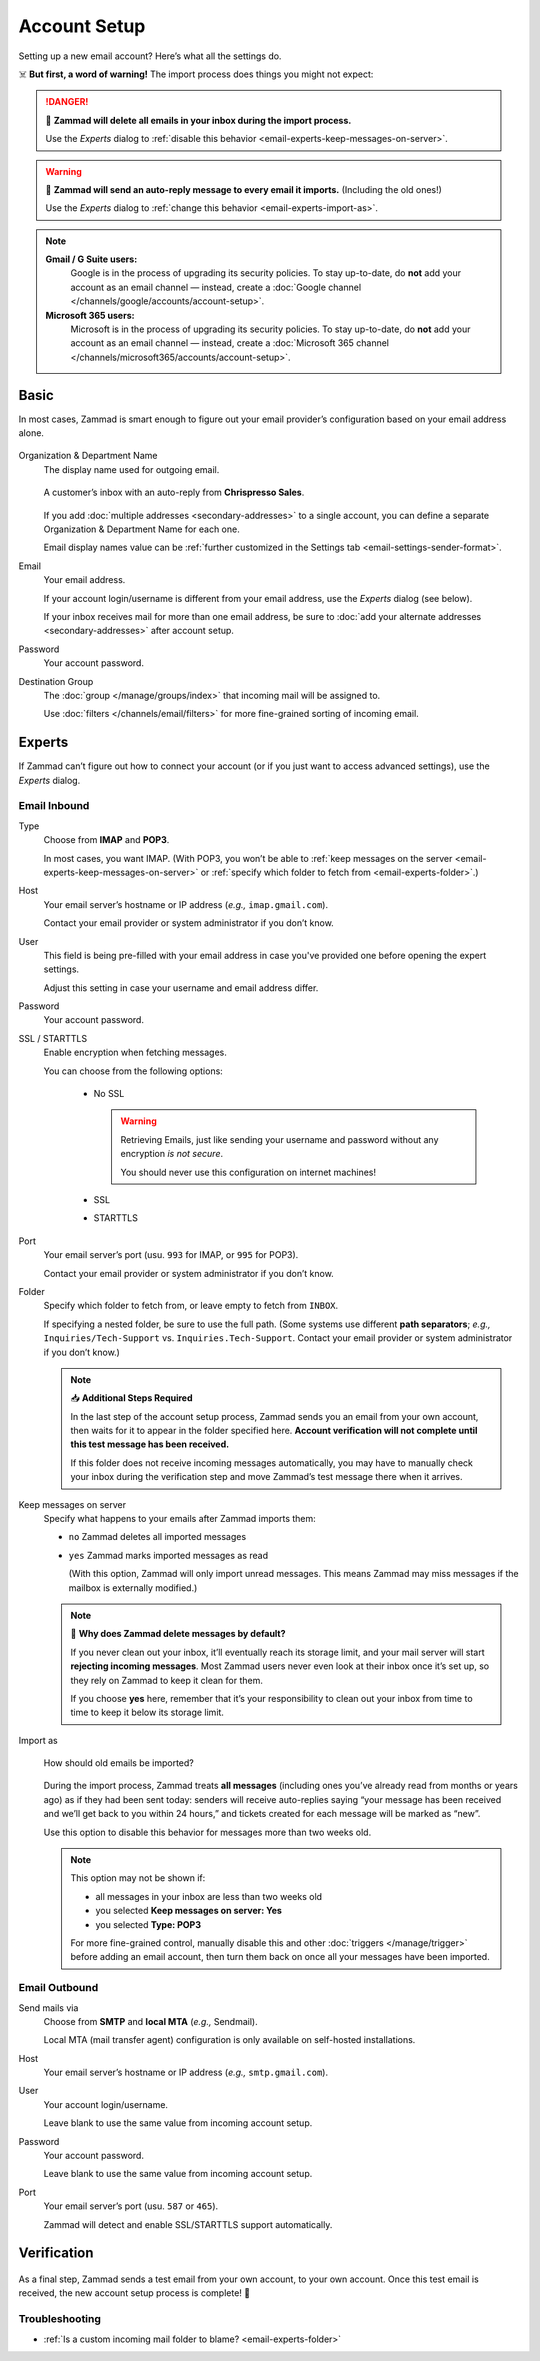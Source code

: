 Account Setup
=============

Setting up a new email account? Here’s what all the settings do.

☠️ **But first, a word of warning!**
The import process does things you might not expect:

.. danger:: 🚯 **Zammad will delete all emails in your inbox
   during the import process.**

   Use the *Experts* dialog to
   :ref:`disable this behavior <email-experts-keep-messages-on-server>`.

   .. _email-experts-import-as-warning:

.. warning::

   📮 **Zammad will send an auto-reply message to every email it imports.**
   (Including the old ones!)

   Use the *Experts* dialog to
   :ref:`change this behavior <email-experts-import-as>`.

.. note::

   **Gmail / G Suite users:**
      Google is in the process of upgrading its security policies.
      To stay up-to-date, do **not** add your account as an email
      channel — instead, create a
      :doc:`Google channel </channels/google/accounts/account-setup>`.

   **Microsoft 365 users:**
      Microsoft is in the process of upgrading its security policies.
      To stay up-to-date, do **not** add your account as an email
      channel — instead, create a
      :doc:`Microsoft 365 channel </channels/microsoft365/accounts/account-setup>`.

Basic
-----

In most cases, Zammad is smart enough
to figure out your email provider’s configuration
based on your email address alone.

.. figure:: /images/channels/email/accounts-new-success.gif
   :alt: Enter your email address and password, and Zammad will figure out the
         rest.
   :scale: 50%
   :align: center

Organization & Department Name
   The display name used for outgoing email.

   .. figure:: /images/channels/email/account-setup-org-dept-name.png
      :alt: Screenshot of customer inbox with email from "Chrispresso Sales"
      :scale: 40%
      :align: center

      A customer’s inbox with an auto-reply from **Chrispresso Sales**.

   If you add :doc:`multiple addresses <secondary-addresses>` to a single
   account, you can define a separate Organization & Department Name for each
   one.

   Email display names value can be
   :ref:`further customized in the Settings tab <email-settings-sender-format>`.

Email
   Your email address.

   If your account login/username is different from your email address,
   use the *Experts* dialog (see below).

   If your inbox receives mail for more than one email address,
   be sure to :doc:`add your alternate addresses <secondary-addresses>`
   after account setup.

Password
   Your account password.

Destination Group
   The :doc:`group </manage/groups/index>` that incoming mail will be assigned
   to.

   Use :doc:`filters </channels/email/filters>` for more fine-grained sorting
   of incoming email.

.. _email-new-account-experts:

Experts
-------

If Zammad can’t figure out how to connect your account
(or if you just want to access advanced settings),
use the *Experts* dialog.

.. figure:: /images/channels/email/accounts-new-failure.gif
   :alt: When auto-detection fails, you will be presented with the "Experts"
         account setup dialog.
   :scale: 50%
   :align: center

Email Inbound
^^^^^^^^^^^^^

Type
   Choose from **IMAP** and **POP3**.

   In most cases, you want IMAP.
   (With POP3, you won’t be able to
   :ref:`keep messages on the server <email-experts-keep-messages-on-server>`
   or :ref:`specify which folder to fetch from <email-experts-folder>`.)

Host
   Your email server’s hostname or IP address (*e.g.,* ``imap.gmail.com``).

   Contact your email provider or system administrator if you don’t know.

User
   This field is being pre-filled with your email address in case you've
   provided one before opening the expert settings.

   Adjust this setting in case your username and email address differ.

Password
   Your account password.

SSL / STARTTLS
   Enable encryption when fetching messages.

   You can choose from the following options:

      * No SSL

        .. warning::

           Retrieving Emails, just like sending your
           username and password without any encryption *is not secure*.

           You should never use this configuration on internet machines!

      * SSL
      * STARTTLS

Port
   Your email server’s port (usu. ``993`` for IMAP, or ``995`` for POP3).

   Contact your email provider or system administrator if you don’t know.

   .. _email-experts-folder:

Folder
   Specify which folder to fetch from, or leave empty to fetch from ``INBOX``.

   If specifying a nested folder, be sure to use the full path.
   (Some systems use different **path separators**;
   *e.g.,* ``Inquiries/Tech-Support`` vs. ``Inquiries.Tech-Support``.
   Contact your email provider or system administrator if you don’t know.)

   .. note:: 📥 **Additional Steps Required**

      In the last step of the account setup process,
      Zammad sends you an email from your own account,
      then waits for it to appear in the folder specified here.
      **Account verification will not complete until
      this test message has been received.**

      If this folder does not receive incoming messages automatically,
      you may have to manually check your inbox during the verification step
      and move Zammad’s test message there when it arrives.

   .. _email-experts-keep-messages-on-server:

Keep messages on server
   Specify what happens to your emails after Zammad imports them:

   * ``no`` Zammad deletes all imported messages

   * ``yes`` Zammad marks imported messages as read

     (With this option, Zammad will only import unread messages.
     This means Zammad may miss messages if the mailbox is externally modified.)

   .. note:: 🤔 **Why does Zammad delete messages by default?**

      If you never clean out your inbox,
      it’ll eventually reach its storage limit,
      and your mail server will start **rejecting incoming messages**.
      Most Zammad users never even look at their inbox once it’s set up,
      so they rely on Zammad to keep it clean for them.

      If you choose **yes** here, remember that it’s your responsibility
      to clean out your inbox from time to time
      to keep it below its storage limit.

   .. _email-experts-import-as:

Import as
   .. figure:: /images/channels/email/account-setup-archive-import.png
      :alt: “Import as” option in email account setup dialog
      :align: center
      :width: 40%

      How should old emails be imported?

   During the import process, Zammad treats **all messages**
   (including ones you’ve already read from months or years ago)
   as if they had been sent today:
   senders will receive auto-replies saying
   “your message has been received and we’ll get back to you within 24 hours,”
   and tickets created for each message will be marked as “new”.

   Use this option to disable this behavior for messages more than two weeks
   old.

   .. note:: This option may not be shown if:

      * all messages in your inbox are less than two weeks old
      * you selected **Keep messages on server: Yes**
      * you selected **Type: POP3**

      For more fine-grained control,
      manually disable this and other :doc:`triggers </manage/trigger>`
      before adding an email account,
      then turn them back on once all your messages have been imported.

Email Outbound
^^^^^^^^^^^^^^

Send mails via
   Choose from **SMTP** and **local MTA** (*e.g.,* Sendmail).

   Local MTA (mail transfer agent) configuration
   is only available on self-hosted installations.

Host
   Your email server’s hostname or IP address (*e.g.,* ``smtp.gmail.com``).

User
   Your account login/username.

   Leave blank to use the same value from incoming account setup.

Password
   Your account password.

   Leave blank to use the same value from incoming account setup.

Port
   Your email server’s port (usu. ``587`` or ``465``).

   Zammad will detect and enable SSL/STARTTLS support automatically.

Verification
------------

.. figure:: /images/channels/email/adding-email-account_verification-send-and-receive.gif
   :alt: Email account verification step
   :align: center

As a final step, Zammad sends a test email
from your own account, to your own account.
Once this test email is received, the new account setup process is complete! 🎉

Troubleshooting
^^^^^^^^^^^^^^^

* :ref:`Is a custom incoming mail folder to blame? <email-experts-folder>`
